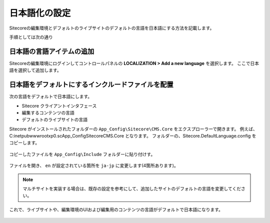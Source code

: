 ================================================================
日本語化の設定
================================================================
Sitecoreの編集環境とデフォルトのライブサイトのデフォルトの言語を日本語にする方法を記載します。

手順としては次の通り

日本語の言語アイテムの追加
================================================================
Sitecoreの編集環境にログインしてコントロールパネルの **LOCALIZATION > Add a new language** を選択します。
ここで日本語を選択して追加します。

.. figure:: /images/misc/misc-japanese-ui01.png


日本語をデフォルトにするインクルードファイルを配置
================================================================
次の言語をデフォルトで日本語にします。

* Sitecore クライアントインタフェース
* 編集するコンテンツの言語
* デフォルトのライブサイトの言語

Sitecore がインストールされたフォルダーの ``App_Config\Sitecore\CMS.Core`` をエクスプローラーで開きます。 例えば、 C:\inetpub\wwwroot\xp0.sc\App_Config\Sitecore\CMS.Core となります。
フォルダーの、Sitecore.DefaultLanguage.config をコピーします。


.. figure:: /images/misc/misc-japanese-ui02.png

コピーしたファイルを ``App_Config\Include`` フォルダーに貼り付けす。

.. figure:: /images/misc/misc-japanese-ui03.png

ファイルを開き、 ``en`` が設定されている箇所を ``ja-jp`` に変更します(4箇所あります)。

.. note:: マルチサイトを実装する場合は、既存の設定を参考にして、追加したサイトのデフォルトの言語を変更してください。

これで、ライブサイトや、編集環境のUIおよび編集用のコンテンツの言語がデフォルトで日本語になります。

.. figure:: /images/misc/misc-japanese-ui04.png
